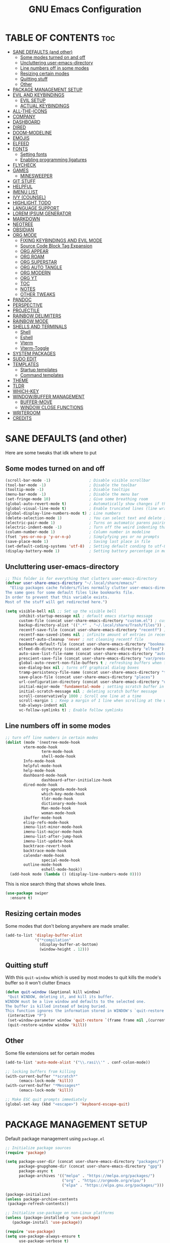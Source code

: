 #+title: GNU Emacs Configuration
#+STARTUP: fold

* TABLE OF CONTENTS :toc:
- [[#sane-defaults-and-other][SANE DEFAULTS (and other)]]
  - [[#some-modes-turned-on-and-off][Some modes turned on and off]]
  - [[#uncluttering-user-emacs-directory][Uncluttering user-emacs-directory]]
  - [[#line-numbers-off-in-some-modes][Line numbers off in some modes]]
  - [[#resizing-certain-modes][Resizing certain modes]]
  - [[#quitting-stuff][Quitting stuff]]
  - [[#other][Other]]
- [[#package-management-setup][PACKAGE MANAGEMENT SETUP]]
- [[#evil-and-keybindings][EVIL AND KEYBINDINGS]]
  - [[#evil-setup][EVIL SETUP]]
  - [[#actual-keybindings][ACTUAL KEYBINDINGS]]
- [[#all-the-icons][ALL-THE-ICONS]]
- [[#company][COMPANY]]
- [[#dashboard][DASHBOARD]]
- [[#dired][DIRED]]
- [[#doom-modeline][DOOM-MODELINE]]
- [[#emojis][EMOJIS]]
- [[#elfeed][ELFEED]]
- [[#fonts][FONTS]]
  - [[#setting-fonts][Setting fonts]]
  - [[#enabling-programming-ligatures][Enabling programming ligatures]]
- [[#flycheck][FLYCHECK]]
- [[#games][GAMES]]
  - [[#minesweeper][MINESWEEPER]]
- [[#git-stuff][GIT STUFF]]
- [[#helpful][HELPFUL]]
- [[#imenu-list][IMENU LIST]]
- [[#ivy-counsel][IVY (COUNSEL)]]
- [[#highlight-todo][HIGHLIGHT TODO]]
- [[#language-support][LANGUAGE SUPPORT]]
- [[#lorem-ipsum-generator][LOREM IPSUM GENERATOR]]
- [[#markdown][MARKDOWN]]
- [[#neotree][NEOTREE]]
- [[#obsidian][OBSIDIAN]]
- [[#org-mode][ORG MODE]]
  - [[#fixing-keybindings-and-evil-mode][FIXING KEYBINDINGS AND EVIL MODE]]
  - [[#source-code-block-tag-expansion][Source Code Block Tag Expansion]]
  - [[#org-appear][ORG APPEAR]]
  - [[#org-roam][ORG ROAM]]
  - [[#org-superstar][ORG SUPERSTAR]]
  - [[#org-auto-tangle][ORG AUTO TANGLE]]
  - [[#org-modern][ORG MODERN]]
  - [[#org-yt][ORG YT]]
  - [[#toc][TOC]]
  - [[#notes][NOTES]]
  - [[#other-tweaks][OTHER TWEAKS]]
- [[#pandoc][PANDOC]]
- [[#perspective][PERSPECTIVE]]
- [[#projectile][PROJECTILE]]
- [[#rainbow-delimiters][RAINBOW DELIMITERS]]
- [[#rainbow-mode][RAINBOW MODE]]
- [[#shells-and-terminals][SHELLS AND TERMINALS]]
  - [[#shell][Shell]]
  - [[#eshell][Eshell]]
  - [[#vterm][Vterm]]
  - [[#vterm-toggle][Vterm-Toggle]]
- [[#system-packages][SYSTEM PACKAGES]]
- [[#sudo-edit][SUDO EDIT]]
- [[#templates][TEMPLATES]]
  - [[#startup-templates][Startup templates]]
  - [[#command-templates][Command templates]]
- [[#theme][THEME]]
- [[#tldr][TLDR]]
- [[#which-key][WHICH-KEY]]
- [[#windowbuffer-management][WINDOW/BUFFER MANAGEMENT]]
  - [[#buffer-move][BUFFER-MOVE]]
  - [[#window-close-functions][WINDOW CLOSE FUNCTIONS]]
- [[#writeroom][WRITEROOM]]
- [[#credits][CREDITS]]

* SANE DEFAULTS (and other)
Here are some tweaks that idk where to put
** Some modes turned on and off
#+begin_src emacs-lisp
(scroll-bar-mode -1)                 ; Disable visible scrollbar
(tool-bar-mode -1)                   ; Disable the toolbar
(tooltip-mode -1)                    ; Disable tooltips
(menu-bar-mode -1)                   ; Disable the menu bar
(set-fringe-mode 10)                 ; Give some breathing room
(global-auto-revert-mode t)          ; Automatically show changes if the file has changed
(global-visual-line-mode t)          ; Enable truncated lines (line wrapping)
(global-display-line-numbers-mode t) ; Line numbers
(delete-selection-mode 1)            ; You can select text and delete it by typing (in emacs keybindings).
(electric-pair-mode 1)               ; Turns on automatic parens pairing
(electric-indent-mode -1)            ; Turn off the weird indenting that Emacs does by default.
(column-number-mode 1)               ; Column number in modeline
(fset 'yes-or-no-p 'y-or-n-p)        ; Simplyfying yes or no prompts
(save-place-mode 1)                  ; Saving last place in file
(set-default-coding-systems 'utf-8)  ; Setting default conding to utf-8
(display-battery-mode 1)             ; Setting battery percentage in modeline
#+end_src

** Uncluttering user-emacs-directory
#+begin_src emacs-lisp
;; This folder is for everything that clutters user-emacs-directory
(defvar user-share-emacs-directory "~/.local/share/emacs/"
  "Elisp packages cache folders/files normally clutter user-emacs-directory.
The same goes for some default files like bookmarks file.
In order to prevent that this variable exists.
Most of the stuff will get redirected here.")

(setq visible-bell nil ;; Set up the visible bell
      inhibit-startup-message nil ; default emacs startup message
      custom-file (concat user-share-emacs-directory "custom.el") ; custom settings that emacs autosets put into it's own file
      backup-directory-alist '((".*" . "~/.local/share/Trash/files")) ; moving backup files to trash directory
      recentf-save-file (concat user-share-emacs-directory "recentf") ; recentf file put somewhere else
      recentf-max-saved-items nil ; infinite amount of entries in recentf file
      recentf-auto-cleanup 'never ; not cleaning recentf file
      bookmark-default-file (concat user-share-emacs-directory "bookmarks") ; bookmarks file put somewhere else
      elfeed-db-directory (concat user-share-emacs-directory "elfeed") ; elfeed cache? directory
      auto-save-list-file-name (concat user-share-emacs-directory "auto-save-list/list")
      prescient-save-file (concat user-share-emacs-directory "var/prescient-save.el")
      global-auto-revert-non-file-buffers t ; refreshing buffers when files have changed
      use-dialog-box nil ; turns off graphical dialog boxes
      tramp-persistency-file-name (concat user-share-emacs-directory "tramp") ; tramp file put somewhere else
      save-place-file (concat user-share-emacs-directory "places")
      url-configuration-directory (concat user-share-emacs-directory "url") ; cache from urls (eww)
      initial-major-mode 'fundamental-mode ; setting scratch buffer in fundamental mode
      initial-scratch-message nil ; deleting scratch buffer message
      scroll-conservatively 1000 ; Scroll one line at a time
      scroll-margin 1 ; Keep a margin of 1 line when scrolling at the window's edge
      tab-always-indent nil
      vc-follow-symlinks t) ; Enable follow symlinks
#+end_src

** Line numbers off in some modes
#+begin_src emacs-lisp
;; turn off line numbers in certain modes
(dolist (mode '(neotree-mode-hook
		vterm-mode-hook
                term-mode-hook
                shell-mode-hook
		Info-mode-hook
		helpful-mode-hook
		help-mode-hook
		dashboard-mode-hook
                dashboard-after-initialize-hook
		dired-mode-hook
                org-agenda-mode-hook
                which-key-mode-hook
                tldr-mode-hook
                dictionary-mode-hook
                Man-mode-hook
                woman-mode-hook
		ibuffer-mode-hook
		elisp-refs-mode-hook
		imenu-list-minor-mode-hook
		imenu-list-major-mode-hook
		imenu-list-after-jump-hook
		imenu-list-update-hook
		backtrace-revert-hook
		backtrace-mode-hook
		calendar-mode-hook
                special-mode-hook
		outline-mode-hook
                eshell-mode-hook))
  (add-hook mode (lambda () (display-line-numbers-mode 0))))

#+end_src

This is nice search thing that shows whole lines.
#+begin_src emacs-lisp
(use-package swiper
  :ensure t)
#+end_src

** Resizing certain modes
Some modes that don't belong anywhere are made smaller.
#+begin_src emacs-lisp
(add-to-list 'display-buffer-alist
             '("*compilation"
               (display-buffer-at-bottom)
               (window-height . 12)))
#+end_src
** Quitting stuff
With this =quit-window= which is used by most modes to quit kills the mode's buffer so it won't clutter Emacs
#+begin_src emacs-lisp
(defun quit-window (&optional kill window)
 "Quit WINDOW, deleting it, and kill its buffer.
WINDOW must be a live window and defaults to the selected one.
The buffer is killed instead of being buried.
This function ignores the information stored in WINDOW's `quit-restore' window parameter."
 (interactive "P")
 (set-window-parameter window 'quit-restore `(frame frame nil ,(current-buffer)))
 (quit-restore-window window 'kill))
#+end_src

** Other
Some file extensions set for certain modes
#+begin_src emacs-lisp
(add-to-list 'auto-mode-alist '("\\.rasi\\'" . conf-colon-mode))

;; locking buffers from killing
(with-current-buffer "*scratch*" 
	  (emacs-lock-mode 'kill))
(with-current-buffer "*Messages*"
	  (emacs-lock-mode 'kill))

;; Make ESC quit prompts immediately
(global-set-key (kbd "<escape>") 'keyboard-escape-quit)
#+end_src
* PACKAGE MANAGEMENT SETUP
Default package management using =package.el=
#+begin_src emacs-lisp
;; Initialize package sources
(require 'package)

(setq package-user-dir (concat user-share-emacs-directory "packages/")
      package-gnupghome-dir (concat user-share-emacs-directory "gpg")
      package-async t
      package-archives '(("melpa" . "https://melpa.org/packages/")
                         ("org" . "https://orgmode.org/elpa/")
                         ("elpa" . "https://elpa.gnu.org/packages/")))

(package-initialize)
(unless package-archive-contents
 (package-refresh-contents))

;; Initialize use-package on non-Linux platforms
(unless (package-installed-p 'use-package)
   (package-install 'use-package))

(require 'use-package)
(setq use-package-always-ensure t
      use-package-verbose t)
#+end_src

I set up quelpa for installing packages out of nonstandard package repos
#+begin_src emacs-lisp
(use-package quelpa
  :defer 5
  :custom
    ;; (quelpa-upgrade-p t "Always try to update packages")
    (quelpa-dir (concat user-share-emacs-directory "quelpa"))
  :config
    ;; Get ‘quelpa-use-package’ via ‘quelpa’
    (quelpa
     '(quelpa-use-package
       :fetcher git
       :url "https://github.com/quelpa/quelpa-use-package.git"))
    (require 'quelpa-use-package))
#+end_src

#+begin_src emacs-lisp
(use-package command-log-mode
  :disabled)
#+end_src
* EVIL AND KEYBINDINGS
Before having my own Emacs config I used [[https://github.com/doomemacs/doomemacs][Doom Emacs]] and before that I used vanilla Vim so I set up evil mode.
** EVIL SETUP
#+begin_src emacs-lisp
;;(defun custom/evil-hook ()
;;  (dolist (mode '(custom-mode
;;                  eshell-mode
;;                  git-rebase-mode
;;                  erc-mode
;;                  circe-server-mode
;;                  circe-chat-mode
;;                  circe-query-mode
;;                  sauron-mode
;;                  term-mode))
;;   (add-to-list 'evil-emacs-state-modes mode)))


(use-package evil
  :init
    (setq evil-want-integration t  ;; This is optional since it's already set to t by default.
          evil-want-keybinding nil
	  evil-want-C-u-scroll t
          evil-vsplit-window-right t
          evil-split-window-below t
          evil-undo-system 'undo-redo)  ;; Adds vim-like C-r redo functionality
  :bind
    (:map evil-normal-state-map
      ([remap evil-search-forward] . 'swiper))
  :config
    (evil-mode)
    (define-key evil-insert-state-map (kbd "C-h") 'evil-delete-backward-char-and-join))
    ;; (define-key evil-motion-state-map (kbd "/") 'swiper))
    ;; (dolist (mode '(eshell-mode
    ;;                 term-mode
    ;;                 vterm-mode))
    ;; (add-to-list 'evil-emacs-state-modes mode)))

(use-package evil-collection
  :after evil
  :config
    ;; Do not uncomment this unless you want to specify each and every mode
    ;; that evil-collection should works with.  The following line is here 
    ;; for documentation purposes in case you need it.  
    ;; (setq evil-collection-mode-list '(calendar dashboard dired ediff info magit ibuffer))
    (add-to-list 'evil-collection-mode-list 'help) ;; evilify help mode
    (evil-collection-init))

(use-package ibuffer
  :defer t
  :config
    (evil-collection-define-key 'normal 'ibuffer-mode-map
      "l" 'ibuffer-visit-buffer))
#+end_src

** ACTUAL KEYBINDINGS
General lets you bind keybindings.
This is a big list.
#+begin_src emacs-lisp
(use-package general
  :config
  (general-evil-setup)

;; set up 'SPC' as the global leader key
(general-create-definer custom/leader-keys
  :states '(normal insert visual emacs)
  :keymaps 'override
  :prefix "SPC" ;; set leader
  :global-prefix "M-SPC") ;; access leader in insert mode

(custom/leader-keys
  "SPC" '(projectile-find-file :wk "Find file in project")
  "." '(find-file :wk "Find file")
  "=" '(perspective-map :wk "Perspective") ;; Lists all the perspective keybindings
  "TAB TAB" '(comment-line :wk "Comment lines")
  "u" '(universal-argument :wk "Universal argument")
  "x" '(execute-extended-command :wk "M-x"))

(custom/leader-keys
  "a" '(:ignore t :wk "Amusement")
  "a b" '(animate-birthday-present :wk "Birthday")
  "a d" '(dissociated-press :wk "Dissoctation")
  "a g" '(:ignore t :wk "Games")
    "a g b" '(bubbles :wk "Bubbles")
    "a g m" '(minesweeper :wk "Minesweeper")
    "a g p" '(pong :wk "Pong")
    "a g s" '(snake :wk "Snake")
    "a g t" '(tetris :wk "Tetris")
  "a z" '(zone :wk "Zone"))

(custom/leader-keys
  "b" '(:ignore t :wk "Bookmarks/Buffers")
  "b b" '(switch-to-buffer :wk "Switch to buffer")
  "b c" '(clone-indirect-buffer :wk "Create indirect buffer copy in a split")
  "b C" '(clone-indirect-buffer-other-window :wk "Clone indirect buffer in new window")
  "b d" '(bookmark-delete :wk "Delete bookmark")
  "b f" '(scratch-buffer :wk "Scratch buffer")
  "b i" '(ibuffer :wk "Ibuffer")
  "b k" '(kill-current-buffer :wk "Kill current buffer")
  "b K" '(kill-some-buffers :wk "Kill multiple buffers")
  "b l" '(list-bookmarks :wk "List bookmarks")
  "b m" '(bookmark-set :wk "Set bookmark")
  "b n" '(next-buffer :wk "Next buffer")
  "b p" '(previous-buffer :wk "Previous buffer")
  "b r" '(revert-buffer :wk "Reload buffer")
  "b R" '(rename-buffer :wk "Rename buffer")
  "b s" '(basic-save-buffer :wk "Save buffer")
  "b S" '(save-some-buffers :wk "Save multiple buffers")
  "b w" '(bookmark-save :wk "Save current bookmarks to bookmark file"))

(custom/leader-keys
  "RET" '(bookmark-jump :wk "Go to bookmark"))

(custom/leader-keys
  "d" '(:ignore t :wk "Dired")
  "d d" '(dired :wk "Open dired")
  "d h" '((lambda () (interactive) (dired "~/")) :wk "Open home directory")
  "d j" '(dired-jump :wk "Dired jump to current")
  "d n" '(neotree-dir :wk "Open directory in neotree")
  "d p" '(peep-dired :wk "Peep-dired")
  "d /" '((lambda () (interactive) (dired "/")) :wk "Open /"))

(custom/leader-keys
  "e" '(:ignore t :wk "Eshell/Evaluate")    
  "e b" '(eval-buffer :wk "Evaluate elisp in buffer")
  "e d" '(eval-defun :wk "Evaluate defun containing or after point")
  "e e" '(eval-expression :wk "Evaluate and elisp expression")
  "e h" '(counsel-esh-history :which-key "Eshell history")
  "e l" '(eval-last-sexp :wk "Evaluate elisp expression before point")
  "e r" '(eval-region :wk "Evaluate elisp in region")
  "e R" '(eww-reload :which-key "Reload current page in EWW")
  "e s" '(eshell :which-key "Eshell")
  "e w" '(eww :which-key "EWW emacs web wowser"))

(custom/leader-keys
  "f" '(:ignore t :wk "Files")
  "f c" '((lambda () (interactive)
            (find-file "~/.config/emacs/config.org"))
          :wk "Open emacs config.org")
  "f e" '((lambda () (interactive)
            (dired "~/.config/emacs/"))
          :wk "Open user-emacs-directory in dired")
  "f d" '(find-grep-dired :wk "Search for string in files in DIR")
  "f g" '(counsel-grep-or-swiper :wk "Search for string current file")
  "f i" '((lambda () (interactive)
            (find-file "~/.config/emacs/init.el"))
          :wk "Open emacs init.el")
  "f j" '(counsel-file-jump :wk "Jump to a file below current directory")
  "f l" '(counsel-locate :wk "Locate a file")
  "f p" '(counsel-find-file (user-emacs-directory) :wk "Config directory")
  "f r" '(counsel-recentf :wk "Find recent files")
  "f u" '(sudo-edit-find-file :wk "Sudo find file")
  "f U" '(sudo-edit :wk "Sudo edit file"))

(custom/leader-keys
  "g" '(:ignore t :wk "Git")
  "g /" '(magit-displatch :wk "Magit dispatch")
  "g ." '(magit-file-displatch :wk "Magit file dispatch")
  "g b" '(magit-branch-checkout :wk "Switch branch")
  "g c" '(:ignore t :wk "Create")
    "g c b" '(magit-branch-and-checkout :wk "Create branch and checkout")
    "g c c" '(magit-commit-create :wk "Create commit")
    "g c f" '(magit-commit-fixup :wk "Create fixup commit")
  "g C" '(magit-clone :wk "Clone repo")
  "g f" '(:ignore t :wk "Find")
    "g f c" '(magit-show-commit :wk "Show commit")
    "g f f" '(magit-find-file :wk "Magit find file")
    "g f g" '(magit-find-git-config-file :wk "Find gitconfig file")
  "g F" '(magit-fetch :wk "Git fetch")
  "g g" '(magit-status :wk "Magit status")
  "g i" '(magit-init :wk "Initialize git repo")
  "g l" '(magit-log-buffer-file :wk "Magit buffer log")
  "g r" '(vc-revert :wk "Git revert file")
  "g s" '(magit-stage-file :wk "Git stage file")
  "g t" '(git-timemachine :wk "Git time machine")
  "g u" '(magit-stage-file :wk "Git unstage file"))

(custom/leader-keys
  "h" '(:ignore t :wk "Help")
  "h a" '(counsel-apropos :wk "Apropos")
  "h b" '(describe-bindings :wk "Describe bindings")
  "h c" '(describe-char :wk "Describe character under cursor")
  "h d" '(:ignore t :wk "Emacs documentation")
    "h d a" '(about-emacs :wk "About Emacs")
    "h d d" '(view-emacs-debugging :wk "View Emacs debugging")
    "h d f" '(view-emacs-FAQ :wk "View Emacs FAQ")
    "h d m" '(info-emacs-manual :wk "The Emacs manual")
    "h d n" '(view-emacs-news :wk "View Emacs news")
    "h d o" '(describe-distribution :wk "How to obtain Emacs")
    "h d p" '(view-emacs-problems :wk "View Emacs problems")
    "h d t" '(view-emacs-todo :wk "View Emacs todo")
    "h d w" '(describe-no-warranty :wk "Describe no warranty")
  "h e" '(view-echo-area-messages :wk "View echo area messages")
  "h f" '(describe-function :wk "Describe function")
  "h F" '(describe-face :wk "Describe face")
  "h g" '(describe-gnu-project :wk "Describe GNU Project")
  "h i" '(info :wk "Info")
  "h I" '(describe-input-method :wk "Describe input method")
  "h k" '(describe-key :wk "Describe key")
  "h l" '(view-lossage :wk "Display recent keystrokes and the commands run")
  "h L" '(describe-language-environment :wk "Describe language environment")
  "h m" '(describe-mode :wk "Describe mode")
  "h M" '(describe-keymap :wk "Describe keymap")
  "h p" '(describe-package :wk "Describe package")
  "h r" '(:ignore t :wk "Reload")
    "h r r" '((lambda () (interactive) (load-file "~/.config/emacs/init.el")) :wk "Reload emacs config")
    "h r t" '((lambda () (interactive) (load-theme real-theme t)) :wk "Reload theme")
  "h t" '(load-theme :wk "Load theme")
  "h v" '(describe-variable :wk "Describe variable")
  "h w" '(where-is :wk "Prints keybinding for command if set")
  "h x" '(describe-command :wk "Display full documentation for command"))
    
(custom/leader-keys
  "m" '(:ignore t :wk "Org")
  "m a" '(org-agenda :wk "Org agenda")
  "m b" '(:ignore t :wk "Tables")
    "m b -" '(org-table-insert-hline :wk "Insert hline in table")
    "m b a" '(org-table-align :wk "Align table")
    "m b b" '(org-table-blank-field :wk "Make blank field")
    "m b c" '(org-table-create-or-convert-from-region :wk "Create/Convert from region")
    "m b e" '(org-table-edit-field :wk "Edit field")
    "m b f" '(org-table-edit-formulas :wk "Edit formulas")
    "m b h" '(org-table-field-info :wk "Field info")
    "m b s" '(org-table-sort-lines :wk "Sort lines")
    "m b r" '(org-table-recalculate :wk "Recalculate")
    "m b R" '(org-table-recalculate-buffer-tables :wk "Recalculate buffer tables")
    "m b d" '(:ignore t :wk "delete")
      "m b d c" '(org-table-delete-column :wk "Delete column")
      "m b d r" '(org-table-kill-row :wk "Delete row")
    "m b i" '(:ignore t :wk "insert")
      "m b i c" '(org-table-insert-column :wk "Insert column")
      "m b i h" '(org-table-insert-hline :wk "Insert horizontal line")
      "m b i r" '(org-table-insert-row :wk "Insert row")
      "m b i H" '(org-table-hline-and-move :wk "Insert horizontal line and move")
  "m c" '(org-capture :wk "Capture")
  "m d" '(:ignore t :wk "Date/deadline")
    "m d d" '(org-deadline :wk "Org deadline")
    "m d s" '(org-schedule :wk "Org schedule")
    "m d t" '(org-time-stamp :wk "Org time stamp")
    "m d T" '(org-time-stamp-inactive :wk "Org time stamp inactive")
  "m e" '(org-export-dispatch :wk "Org export dispatch")
  "m f" '(:ignore t :wk "Fonts")
    "m f b" '(custom/org-make-bold-in-region :wk "Bold in region")
    "m f c" '(custom/org-make-code-in-region :wk "Code in region")
    "m f C" '(custom/org-make-code-alt-in-region :wk "Alt. Code in region")
    "m f i" '(custom/org-make-italic-in-region :wk "Italic in region")
    "m f l" '(custom/org-make-latex-in-region :wk "Latex in region")
    "m f u" '(custom/org-make-underline-in-region :wk "Underline in region")
    "m f -" '(custom/org-make-stroke-in-region :wk "Strike through in region")
  "m i" '(org-toggle-item :wk "Org toggle item")
  "m I" '(:ignore t :wk "IDs")
    "m I c" '(org-id-get-create :wk "Create ID")
  "m l" '(:ignore t :wk "Link")
    "m l l" '(org-insert-link :wk "Insert link")
    "m l i" '(org-roam-node-insert :wk "Insert roam link")
  "m p" '(:ignore t :wk "Priority")
    "m p d" '(org-priority-down :wk "Down")
    "m p p" '(org-priority-down :wk "Set priority")
    "m p u" '(org-priority-down :wk "Up")
  "m q" '(org-set-tags-command :wk "Set tag")
  "m s" '(:ignore t :wk "Tree/Subtree")
    "m s a" '(org-toggle-archive-tag :wk "Archive tag")
    "m s b" '(org-tree-to-indirect-buffer :wk "Tree to indirect buffer")
    "m s c" '(org-clone-subtree-with-time-shift :wk "Clone subtree with time shift")
    "m s d" '(org-cut-subtree :wk "Cut subtree")
    "m s h" '(org-promote-subtree :wk "Promote subtree")
    "m s j" '(org-move-subtree-down :wk "Move subtree down")
    "m s k" '(org-move-subtree-up :wk "Move subtree up")
    "m s l" '(org-demote-subtree :wk "Demote subtree")
    "m s n" '(org-narrow-to-subtree :wk "Narrow to subtree")
    "m s r" '(org-refile :wk "Refile")
    "m s s" '(org-sparse-tree :wk "Sparse tree")
    "m s A" '(org-archive-subtree :wk "Archive subtree")
    "m s N" '(widen :wk "Widen")
    "m s S" '(org-sort :wk "Sort")
  "m t" '(org-todo :wk "Org todo")
  "m B" '(org-babel-tangle :wk "Org babel tangle")
  "m T" '(org-todo-list :wk "Org todo list"))

(custom/leader-keys
  "M" '(:ignore t :wk "MarkDown")
  "M f" '(:ignore t :wk "Fonts")
    "M f b" '(markdown-insert-bold :wk "Bold in region")
  "M l" '(:ignore t :wk "Link")
    "M l l" '(markdown-insert-link :wk "Insert link"))

(custom/leader-keys
  "n" '(:ignore t :wk "Notes")
  "n d" '(:ignore t :wk "Dired")
    "n d o" '(custom/org-notes-dired :wk "Open notes in Dired")
    "n d r" '(custom/org-roam-notes-dired :wk "Open roam notes in Dired")
  "n o" '(:ignore t :wk "Obsidian")
    "n o c" '(obsidian-capture :wk "Create note")
    "n o d" '((lambda () (interactive) (dired obsidian-directory)) :wk "Open notes in Dired")
    "n o f" '(obsidian-tag-find :wk "Find by tag")
    "n o j" '(obsidian-jump :wk "Jump to note")
    "n o m" '(obsidian-move-file :wk "Move note/file")
    "n o r" '(obsidian-update :wk "Update")
    "n o /" '(obsidian-search :wk "Search")
    "n o ?" '(obsidian-hydra/body :wk "Everything")
  "n r" '(:ignore t :wk "Org Roam")
    "n r a" '(:ignore t :wk "Alias")
      "n r a a" '(org-roam-alias-add :wk "Add alias")
      "n r a r" '(org-roam-alias-remove :wk "Remove alias")
    "n r d" '(:ignore t :wk "Roam dailies")
      "n r d c" '(org-roam-dailies-capture-today :wk "Cature today")
      "n r d t" '(org-roam-dailies-goto-today :wk "Go to today")
    "n r f" '(org-roam-node-find :wk "Find note")
    "n r i" '(org-roam-node-insert :wk "Insert note")
    "n r l" '(org-roam-buffer-toggle :wk "Toggle note buffer")
    "n r r" '(:ignore t :wk "References")
      "n r r a" '(org-roam-ref-add :wk "Add reference")
      "n r r r" '(org-roam-ref-remove :wk "Remove reference"))

(custom/leader-keys
  "o" '(:ignore t :wk "Open")
  "o d" '(dashboard-open :wk "Dashboard")
  "o e" '(elfeed :wk "Elfeed RSS")
  "o f" '(make-frame :wk "Open buffer in new frame")
  "o F" '(select-frame-by-name :wk "Select frame by name"))

(custom/leader-keys
  "p" '(projectile-command-map :wk "Projectile"))

(custom/leader-keys
  "s" '(:ignore t :wk "Search")
  "s d" '(dictionary-search :wk "Search dictionary")
  "s m" '(man :wk "Man pages")
  "s t" '(tldr :wk "Lookup TLDR docs for a command")
  "s w" '(woman :wk "Similar to man but doesn't require man"))

(custom/leader-keys
  "t" '(:ignore t :wk "Toggle")
  "t d" '(toggle-debug-on-error :wk "Debug on error")
  "t e" '(eshell-toggle :wk "Eshell")
  "t f" '(flycheck-mode :wk "Flycheck")
  "t i" '(imenu-list-smart-toggle :wk "Imenu list")
  "t l" '(display-line-numbers-mode :wk "Line numbers")
  "t n" '(neotree-toggle :wk "Neotree")
  "t r" '(rainbow-mode :wk "Rainbow mode")
  "t t" '(visual-line-mode :wk "Word Wrap")
  "t v" '(vterm-toggle :wk "Vterm")
  "t z" '(writeroom-mode :wk "Zen mode"))

(custom/leader-keys
  "w" '(:ignore t :wk "Windows")
  ;; Window splits
  "w c" '(evil-window-delete :wk "Close window")
  "w C" '(:ingore t :wk "Close on side")
    "w C h" '(custom/close-left-window :wk "Left")
    "w C j" '(custom/close-down-window :wk "Down")
    "w C k" '(custom/close-up-window :wk "Up")
    "w C l" '(custom/close-right-window :wk "Right")
  "w n" '(evil-window-new :wk "New window")
  "w s" '(evil-window-split :wk "Horizontal split window")
  "w v" '(evil-window-vsplit :wk "Vertical split window")
  ;; Window motions
  "w h" '(evil-window-left :wk "Window left")
  "w j" '(evil-window-down :wk "Window down")
  "w k" '(evil-window-up :wk "Window up")
  "w l" '(evil-window-right :wk "Window right")
  "w w" '(evil-window-next :wk "Go to next window")
  ;; Move Windows
  "w H" '(buf-move-left :wk "Buffer move left")
  "w J" '(buf-move-down :wk "Buffer move down")
  "w K" '(buf-move-up :wk "Buffer move up")
  "w L" '(buf-move-right :wk "Buffer move right"))
)

;; text resizing
(global-set-key (kbd "C-=") 'text-scale-increase)
(global-set-key (kbd "C-+") 'text-scale-increase)
(global-set-key (kbd "C--") 'text-scale-decrease)
(global-set-key (kbd "<C-wheel-up>") 'text-scale-increase)
(global-set-key (kbd "<C-wheel-down>") 'text-scale-decrease)
#+end_src
* ALL-THE-ICONS
[[https://github.com/domtronn/all-the-icons.el][All the icons]] and [[https://github.com/rainstormstudio/nerd-icons.el][nerd icons]]
#+begin_src emacs-lisp
(use-package all-the-icons
  :ensure t
  :if (display-graphic-p))

(use-package all-the-icons-dired
  :defer t
  :after dired
  :hook (dired-mode . (lambda () (all-the-icons-dired-mode t))))

(use-package all-the-icons-ibuffer
  :defer t
  :after ibuffer
  :hook (ibuffer-mode . (lambda () (all-the-icons-ibuffer-mode t))))

(use-package nerd-icons :defer t)

(use-package all-the-icons-ivy-rich
  :after ivy
  :init (all-the-icons-ivy-rich-mode 1))
#+end_src
* COMPANY
[[https://company-mode.github.io/][Company]] is a text completion framework for Emacs. Completion will start automatically after you type a few letters. Use M-n and M-p to select, <return> to complete or <tab> to complete the common part.

#+begin_src emacs-lisp
(use-package company
  :defer 2
  :diminish
  :custom
    (company-begin-commands '(self-insert-command))
    (company-idle-delay .1)
    (company-minimum-prefix-length 2)
    (company-show-numbers t)
    (company-tooltip-align-annotations 't)
    (global-company-mode t))

(use-package company-box
  :after company
  :diminish
  :hook (company-mode . company-box-mode))
#+end_src
* DASHBOARD
[[https://github.com/emacs-dashboard/emacs-dashboard][Dashboard]] is nice and extensible dahboard.
#+begin_src emacs-lisp
(use-package dashboard
  :ensure t
  :custom
    (initial-buffer-choice (lambda () (dashboard-open)))
    (dashboard-startup-banner "~/.config/emacs/banner.txt")
    (dashboard-center-content t)
    (dashboard-items '((recents  . 5)
                       (bookmarks . 5)
                       (projects . 5)
                       (agenda . 5)))
                       ;; (registers . 5)
  :config
    (dashboard-setup-startup-hook)
    (evil-collection-define-key 'normal 'dashboard-mode-map
      "j" 'widget-forward
      "k" 'widget-backward
      "l" 'dashboard-return)
    (emacs-lock-mode 'kill)
  :bind
    (:map dashboard-mode-map
      ([remap dashboard-next-line] . 'widget-forward)
      ([remap dashboard-previous-line] . 'widget-backward)))
#+end_src
* DIRED
#+begin_src emacs-lisp
(use-package dired
  :ensure nil
  :defer t
  :init
    (evil-collection-dired-setup)
  :custom
    (insert-directory-program "ls")
    (dired-listing-switches "-la --group-directories-first")
    (dired-kill-when-opening-new-dired-buffer t)
  :config
    (evil-collection-define-key 'normal 'dired-mode-map
      "h" 'dired-up-directory
      "l" 'dired-find-file))

(use-package dired-open
  :defer t
  :after dired
  :config
    (setq dired-open-extensions '(("gif" . "swaiymg")
                                  ("jpg" . "swaiymg")
                                  ("png" . "swaiymg")
                                  ("mkv" . "mpv")
                                  ("mp4" . "mpv"))))

(use-package diredfl
  :defer t
  :after dired)

(use-package dired-ranger
  :defer t
  :after dired
  :config
    (evil-collection-define-key 'normal 'dired-mode-map
      [remap evil-yank] 'dired-ranger-copy
      "p" 'dired-ranger-paste))
#+end_src
* DOOM-MODELINE
[[https://github.com/seagle0128/doom-modeline][doom-modeline]] is a bar at the bottom of the screen

#+begin_src emacs-lisp
(use-package doom-modeline
  :ensure t
  :init (doom-modeline-mode 1)
  :custom
    (doom-modeline-battery t))
#+end_src
* EMOJIS
[[https://github.com/iqbalansari/emacs-emojify][emojify]] enables support for unicode characters and emojis.

#+begin_src emacs-lisp
(use-package emojify
  :defer t
  :custom
    (emojify-emojis-dir (concat user-share-emacs-directory "emojis"))
  :config
    (global-emojify-mode 1))
#+end_src
* ELFEED
#+begin_src emacs-lisp
(use-package elfeed
  :defer t
  :custom
    (elfeed-feeds  '("https://sachachua.com/blog/feed/")))
#+end_src
* FONTS
** Setting fonts
#+begin_src emacs-lisp
(set-face-attribute 'default nil
  :font "JetBrainsMono Nerd Font Mono"
  :height 90
  :weight 'medium)
(set-face-attribute 'variable-pitch nil
  :font "Ubuntu Nerd Font"
  :height 100
  :weight 'medium)
(set-face-attribute 'fixed-pitch nil
  :font "CodeNewRoman Nerd Font Mono"
  :height 90
  :weight 'medium)
(set-face-attribute 'fixed-pitch-serif nil
  :inherit 'fixed-pitch
  :slant 'italic)

;; Makes commented text and keywords italics.
;; This is working in emacsclient but not emacs.
;; Your font must have an italic face available.
(set-face-attribute 'font-lock-comment-face nil
  :slant 'italic)
;; (set-face-attribute 'font-lock-keyword-face nil
;;   :slant 'italic)

;; This sets the default font on all graphical frames created after restarting Emacs.
;; Does the same thing as 'set-face-attribute default' above, but emacsclient fonts
;; are not right, idk why
(add-to-list 'default-frame-alist '(font . "JetBrainsMono Nerd Font Mono-9"))

;; Uncomment the following line if line spacing needs adjusting.
;; (setq-default line-spacing 0.12)
#+end_src

** Enabling programming ligatures
Some fonts like [[https://github.com/tonsky/FiraCode/][Fira Code]] have so called /programming ligatures/ that are essentailly nice math symbols for cominations of symbols.
[[https://github.com/mickeynp/ligature.el][ligature.el]] allows us in emacs to use them.
#+begin_src emacs-lisp
(use-package ligature
  :config
    (ligature-set-ligatures 't '("www"))
    ;; Enable ligatures in programming modes                                                           
    (ligature-set-ligatures 'prog-mode '("www" "**" "***" "**/" "*>" "*/" "\\\\" "\\\\\\" "{-" "::"
                                     ":::" ":=" "!!" "!=" "!==" "-}" "----" "-->" "->" "->>"
                                     "-<" "-<<" "-~" "#{" "#[" "##" "###" "####" "#(" "#?" "#_"
                                     "#_(" ".-" ".=" ".." "..<" "..." "?=" "??" ";;" "/*" "/**"
                                     "/=" "/==" "/>" "//" "///" "&&" "||" "||=" "|=" "|>" "^=" "$>"
                                     "++" "+++" "+>" "=:=" "==" "===" "==>" "=>" "=>>" "<="
                                     "=<<" "=/=" ">-" ">=" ">=>" ">>" ">>-" ">>=" ">>>" "<*"
                                     "<*>" "<|" "<|>" "<$" "<$>" "<!--" "<-" "<--" "<->" "<+"
                                     "<+>" "<=" "<==" "<=>" "<=<" "<>" "<<" "<<-" "<<=" "<<<"
                                     "<~" "<~~" "</" "</>" "~@" "~-" "~>" "~~" "~~>" "%%"))
    (global-ligature-mode 't))
#+end_src
* FLYCHECK
Install =luacheck= from your Linux distro's repositories for flycheck to work correctly with lua files. Install =python-pylint= for flycheck to work with python files. Haskell works with flycheck as long as =haskell-ghc= or =haskell-stack-ghc= is installed. For more information on language support for flycheck, [[https://www.flycheck.org/en/latest/languages.html][read this]].

#+begin_src emacs-lisp
(use-package flycheck
  :after prog-mode
  :defer t
  :diminish
  :init (global-flycheck-mode))
#+end_src
* GAMES
** MINESWEEPER
- You move with the arrow keys, p/n/b/f, or C-p/C-n/C-b/C-f.
- Reveal square with space, enter, or x.
- Mark a square with m.
- Reveal all the neighbors of a square by pressing c.
#+begin_src emacs-lisp
(use-package minesweeper
  :defer t
  :config
    (evil-set-initial-state 'minesweeper-mode 'emacs))
#+end_src
* GIT STUFF
magit is the best git thing in emacs
#+begin_src emacs-lisp
(use-package magit
  :defer t
  :custom
    (magit-display-buffer-function 'magit-display-buffer-fullframe-status-topleft-v1)
    (magit-bury-buffer-function 'magit-restore-window-configuration))
#+end_src

git-timemachine lets you go back in commits in file
#+begin_src emacs-lisp
(use-package git-timemachine
  :after git-timemachine
  :hook (evil-normalize-keymaps . git-timemachine-hook)
  :config
    (evil-define-key 'normal git-timemachine-mode-map (kbd "C-j") 'git-timemachine-show-previous-revision)
    (evil-define-key 'normal git-timemachine-mode-map (kbd "C-k") 'git-timemachine-show-next-revision))
#+end_src
* HELPFUL
This makes emacs documentation look pretty
#+begin_src emacs-lisp
(use-package helpful
  :custom
    (counsel-describe-function-function #'helpful-callable)
    (counsel-describe-variable-function #'helpful-variable)
  :bind
    ([remap describe-function] . counsel-describe-function)
    ([remap describe-command] . helpful-command)
    ([remap describe-variable] . counsel-describe-variable)
    ([remap describe-key] . helpful-key))
#+end_src
* IMENU LIST
[[https://github.com/bmag/imenu-list][imenu-list]] is basically TOC as its own buffer

#+begin_src emacs-lisp
(use-package imenu-list
  :defer t
  :custom
    (imenu-list-focus-after-activation t
     imenu-list-auto-resize t))
#+end_src
* IVY (COUNSEL)
Both are completion frameworks that make your life easier when doing M-x for example.
#+begin_src emacs-lisp
(use-package ivy
  :ensure t
  :demand t
  :diminish
  :bind
  ;; ivy-resume resumes the last Ivy-based completion.
    (("C-c C-r" . ivy-resume)
     ("C-x B" . ivy-switch-buffer-other-window)
     ("C-s" . swiper)
    :map ivy-minibuffer-map
      ("TAB" . ivy-alt-done)
      ("C-l" . ivy-alt-done)
      ("C-j" . ivy-next-line)
      ("C-k" . ivy-previous-line)
    :map ivy-switch-buffer-map
      ("C-k" . ivy-previous-line)
      ("C-l" . ivy-done)
      ("C-d" . ivy-switch-buffer-kill)
    :map ivy-reverse-i-search-map
      ("C-k" . ivy-previous-line)
      ("C-d" . ivy-reverse-i-search-kill))
  :custom
    (ivy-use-virtual-buffers t
     ivy-count-format "(%d/%d) "
     enable-recursive-minibuffers t)
  :config
    (ivy-mode))
    
(use-package ivy-rich
  :after ivy
  :init (ivy-rich-mode 1) ;; this gets us descriptions in M-x.
  :custom
    (ivy-virtual-abbreviate 'full
     ivy-rich-switch-buffer-align-virtual-buffer t
     ivy-rich-path-style 'abbrev)
  :config
    (ivy-set-display-transformer 'ivy-switch-buffer
                                 'ivy-rich-switch-buffer-transformer))

(use-package counsel
  :after ivy
  :diminish
  :bind
    (("M-x" . counsel-M-x)
     ("C-x b" . counsel-ibuffer)
     ("C-x C-f" . counsel-find-file)
      :map minibuffer-local-map
        ("C-r" . 'counsel-minibuffer-history))
  :config 
    (counsel-mode)
    (setq ivy-initial-inputs-alist nil)) ;; removes starting ^ regex in M-x

(use-package ivy-prescient
  :after counsel
  :custom
    (ivy-prescient-enable-filtering nil)
  :config
    (prescient-persist-mode 1)
    (ivy-prescient-mode 1))
#+end_src
* HIGHLIGHT TODO
Adding highlights to TODO and related words.

#+begin_src emacs-lisp
(use-package hl-todo
  :defer t
  :hook ((org-mode . hl-todo-mode)
         (prog-mode . hl-todo-mode))
  :custom
    (hl-todo-highlight-punctuation ":")
    (hl-todo-keyword-faces
    `(("TODO"       warning bold)
      ("FIXME"      error bold)
      ("HACK"       font-lock-constant-face bold)
      ("REVIEW"     font-lock-keyword-face bold)
      ("NOTE"       success bold)
      ("DEPRECATED" font-lock-doc-face bold))))
#+end_src
* LANGUAGE SUPPORT
Emacs has built-in programming language modes for Lisp, Scheme, DSSSL, Ada, ASM, AWK, C, C++, Fortran, Icon, IDL (CORBA), IDLWAVE, Java, Javascript, M4, Makefiles, Metafont, Modula2, Object Pascal, Objective-C, Octave, Pascal, Perl, Pike, PostScript, Prolog, Python, Ruby, Simula, SQL, Tcl, Verilog, and VHDL. Other languages will require you to install additional modes.

#+begin_src emacs-lisp
(use-package lua-mode
  :defer t)
(use-package nix-mode
  :defer t)
#+end_src
* LOREM IPSUM GENERATOR
#+begin_src emacs-lisp
(use-package lorem-ipsum
  :defer t)
#+end_src
* MARKDOWN
I'm trying to improve markdown
#+begin_src emacs-lisp
(use-package markdown-mode
  :defer t
  :custom-face
    ;; setting size of headers
    (markdown-link-face((t (:inherit link))))
    (markdown-table-face((t (:inherit org-table))))
    (markdown-header-face-1 ((t (:inherit outline-1 :height 1.7))))
    (markdown-header-face-2 ((t (:inherit outline-2 :height 1.6))))
    (markdown-header-face-3 ((t (:inherit outline-3 :height 1.5))))
    (markdown-header-face-4 ((t (:inherit outline-4 :height 1.4))))
    (markdown-header-face-5 ((t (:inherit outline-5 :height 1.3))))
    (markdown-header-face-6 ((t (:inherit outline-5 :height 1.2))))
  :custom
    (markdown-enable-highlighting-syntax t)
    (markdown-hide-markup t))
#+end_src
* NEOTREE
Neotree is a file tree viewer. When you open neotree, it jumps to the current file thanks to neo-smart-open. The neo-window-fixed-size setting makes the neotree width be adjustable. NeoTree provides following themes: classic, ascii, arrow, icons, and nerd. Theme can be configed by setting "two" themes for neo-theme: one for the GUI and one for the terminal.

| COMMAND        | DESCRIPTION               | KEYBINDING |
|----------------+---------------------------+------------|
| neotree-toggle | /Toggle neotree/            | SPC t n    |
| neotree-dir    | /Open directory in neotree/ | SPC d n    |

#+BEGIN_SRC emacs-lisp
(use-package neotree
  :defer t
  :config
  (setq neo-smart-open t
        neo-show-hidden-files t
        neo-window-width 35
        neo-window-fixed-size nil
        inhibit-compacting-font-caches t
        projectile-switch-project-action 'neotree-projectile-action) 
        ;; truncate long file names in neotree
        (add-hook 'neo-after-create-hook
           #'(lambda (_)
               (with-current-buffer (get-buffer neo-buffer-name)
                 (setq truncate-lines t)
                 (setq word-wrap nil)
                 (make-local-variable 'auto-hscroll-mode)
                 (setq auto-hscroll-mode nil)))))

;; show hidden files
#+end_src
* OBSIDIAN
#+begin_src emacs-lisp
(use-package obsidian
  :disabled
  :defer t
  :config
    (obsidian-specify-path "~/Documents/Obsidian/pppoopoo")
    ;; (global-obsidian-mode t)
  :custom
    ;; This directory will be used for `obsidian-capture' if set.
    (obsidian-inbox-directory "Inbox"))
  ;; :bind (:map obsidian-mode-map
    ;; Replace C-c C-o with Obsidian.el's implementation. It's ok to use another key binding.
    ;; ("C-c C-o" . obsidian-follow-link-at-point)
    ;; Jump to backlinks
    ;; ("C-c C-b" . obsidian-backlink-jump)
    ;; If you prefer you can use `obsidian-insert-link'
    ;; ("C-c C-l" . obsidian-insert-wikilink)))
#+end_src
* ORG MODE
Improving and ricing [[https://orgmode.org/][org mode]]
** FIXING KEYBINDINGS AND EVIL MODE
#+begin_src emacs-lisp
(use-package evil-org
  :diminish
  :defer t
  :after org
  :init
    (require 'evil-org-agenda)
    (evil-org-agenda-set-keys)
    (with-eval-after-load 'evil-maps
      (define-key evil-motion-state-map (kbd "SPC") nil)
      (define-key evil-motion-state-map (kbd "RET") nil)
      (define-key evil-motion-state-map (kbd "TAB") nil))
    ;; Unmap keys in 'evil-maps if not done, (setq org-return-follows-link t) will not work
    ;; Setting RETURN key in org-mode to follow links
    (setq org-return-follows-link t))

;; The following prevents <> from auto-pairing when electric-pair-mode is on.
;; Otherwise, org-tempo is broken when you try to <s TAB...
(add-hook 'org-mode-hook (lambda ()
           (setq-local electric-pair-inhibit-predicate
                   `(lambda (c)
                  (if (char-equal c ?<) t (,electric-pair-inhibit-predicate c))))))
#+end_src

** Source Code Block Tag Expansion
Org-tempo is a module within org that can be enabled. It allows for '<s' followed by TAB to expand to a begin_src tag. Other expansions available include:

| Typing the below + TAB | Expands to ...                          |
|------------------------+-----------------------------------------|
| <a                     | '#+BEGIN_EXPORT ascii' … '#+END_EXPORT  |
| <c                     | '#+BEGIN_CENTER' … '#+END_CENTER'       |
| <C                     | '#+BEGIN_COMMENT' … '#+END_COMMENT'     |
| <e                     | '#+BEGIN_EXAMPLE' … '#+END_EXAMPLE'     |
| <E                     | '#+BEGIN_EXPORT' … '#+END_EXPORT'       |
| <h                     | '#+BEGIN_EXPORT html' … '#+END_EXPORT'  |
| <l                     | '#+BEGIN_EXPORT latex' … '#+END_EXPORT' |
| <q                     | '#+BEGIN_QUOTE' … '#+END_QUOTE'         |
| <s                     | '#+BEGIN_SRC' … '#+END_SRC'             |
| <v                     | '#+BEGIN_VERSE' … '#+END_VERSE'         |

#+begin_src emacs-lisp
(require 'org-tempo)
#+end_src

** ORG APPEAR
With [[https://github.com/awth13/org-appear][this]] emphasis markers will display when hovering on rich text.
It's set up so it will display markers when etnering insert mode.
#+begin_src emacs-lisp
(use-package org-appear
  :defer t
  :after org
  :init (add-hook 'org-mode-hook 'org-appear-mode t)
  :custom
    (org-appear-trigger 'manual)
  :config
    (add-hook 'org-mode-hook (lambda ()
      (add-hook 'evil-insert-state-entry-hook
        #'org-appear-manual-start
        nil
        t)
      (add-hook 'evil-insert-state-exit-hook
        #'org-appear-manual-stop
          nil
          t))))
#+end_src
** ORG ROAM
[[https://www.orgroam.com/][Org roam]] is nice wiki-like note management thing. Reminds me of [[https://obsidian.md][Obsidian]].

#+begin_src emacs-lisp
(use-package org-roam
  :ensure t
  :init
    (setq org-roam-v2-ack t
          org-roam-directory "~/org-roam")
  :custom
    (org-roam-db-location (concat user-share-emacs-directory "org/org-roam.db"))
    (org-roam-dailies-directory "journals/")
    (org-roam-capture-templates
      '(("d" "default" plain "%?"
         :target (file+head "${slug}.org"
                            "#+title: ${title}\n#+date: %U\n")
         :unnarrowed t)))
  :bind
    (("C-c n l" . org-roam-buffer-toggle)
     ("C-c n f" . org-roam-node-find)
     ("C-c n i" . org-roam-node-insert))
  :config
    (org-roam-setup)
    (evil-collection-org-roam-setup)
    (require 'org-roam-export))
#+end_src
#+begin_src emacs-lisp
(use-package org-roam-ui
  :defer t
  :after org-roam)

(use-package simple-httpd
  :defer t
  :after org-roam-ui)
(use-package websocket
  :defer t
  :after org-roam-ui)
(use-package f
  :defer t
  :after org-roam-ui)
#+end_src
** ORG SUPERSTAR
[[https://github.com/integral-dw/org-superstar-mode][org-superstar-mode]] gives us pretty bullets instead of stars for headers.

#+begin_src emacs-lisp
(use-package org-superstar
  :defer t
  :after org
  :init (add-hook 'org-mode-hook 'org-superstar-mode t))
  :config
    (setq org-superstar-item-bullet-alist
      '((?+ . ?➤)
        (?- . ?•)))
#+end_src
** ORG AUTO TANGLE
[[https://github.com/yilkalargaw/org-auto-tangle][org-auto-tangle]] automatically tangles files that have =#+auto_tangle: t= in them.

#+begin_src emacs-lisp
(use-package org-auto-tangle
  :defer t
  :after org
  :diminish
  :hook (org-mode . org-auto-tangle-mode))
#+end_src
** ORG MODERN
It prettifies almost everything
#+begin_src emacs-lisp
(use-package org-modern
  :after org
  :init (add-hook 'org-mode-hook 'org-modern-mode t)
  :custom
    (org-modern-star nil))
#+end_src
** ORG YT
#+begin_src emacs-lisp
(use-package org-yt
  :quelpa (org-yt :fetcher github :repo "TobiasZawada/org-yt")
  :defer t
  :after org
  :config
    (require 'org-yt)

    (defun org-image-link (protocol link _description)
      "Interpret LINK as base64-encoded image data."
      (cl-assert (string-match "\\`img" protocol) nil
                 "Expected protocol type starting with img")
      (let ((buf (url-retrieve-synchronously (concat (substring protocol 3) ":" link))))
        (cl-assert buf nil
                   "Download of image \"%s\" failed." link)
        (with-current-buffer buf
          (goto-char (point-min))
          (re-search-forward "\r?\n\r?\n")
          (buffer-substring-no-properties (point) (point-max)))))

    (org-link-set-parameters
     "imghttp"
     :image-data-fun #'org-image-link)

    (org-link-set-parameters
     "imghttps"
     :image-data-fun #'org-image-link))
#+end_src
** TOC
Table of contents after after typing =:toc:= in header
#+begin_src emacs-lisp
(use-package toc-org
  :defer t
  :after org
  :commands toc-org-enable
  :init (add-hook 'org-mode-hook 'toc-org-enable))
#+end_src
** NOTES
Here are some functions that make using org mode notes easier.

#+begin_src emacs-lisp
(defun custom/org-notes-dired ()
  "Opens org-directory in Dired."
  (interactive)
  (dired org-directory))

(defun custom/org-roam-notes-dired ()
  "Opens org-roam-directory in Dired."
  (interactive)
  (dired org-roam-directory))

(defun custom/org-add-ids-to-headlines-in-file ()
  "Add ID properties to all headlines in the current file which
do not already have one."
  (interactive)
  (org-map-entries 'org-id-get-create))
#+end_src
** OTHER TWEAKS
#+begin_src emacs-lisp
(use-package org
  :defer t
  :custom-face
    ;; setting size of headers
    (org-document-title ((t (:inherit outline-1 :height 1.7))))
    (org-level-1 ((t (:inherit outline-1 :height 1.7))))
    (org-level-2 ((t (:inherit outline-2 :height 1.6))))
    (org-level-3 ((t (:inherit outline-3 :height 1.5))))
    (org-level-4 ((t (:inherit outline-4 :height 1.4))))
    (org-level-5 ((t (:inherit outline-5 :height 1.3))))
    (org-level-6 ((t (:inherit outline-5 :height 1.2))))
    (org-level-7 ((t (:inherit outline-5 :height 1.1))))
    (org-agenda-date-today ((t (:height 1.3))))
  :custom
    (org-directory "~/org/")
    (org-agenda-files (list (concat org-roam-directory "/agenda.org")(concat org-roam-directory "/phone.org")))
    (org-todo-keywords
     '((sequence
        "TODO(t)"  ; A task that needs doing & is ready to do
        "PROJ(p)"  ; A project, which usually contains other tasks
        "LOOP(r)"  ; A recurring task
        "STRT(s)"  ; A task that is in progress
        "WAIT(w)"  ; Something external is holding up this task
        "HOLD(h)"  ; This task is paused/on hold because of me
        "IDEA(i)"  ; An unconfirmed and unapproved task or notion
        "|"
        "DONE(d)"  ; Task successfully completed
        "KILL(k)") ; Task was cancelled, aborted or is no longer applicable
       (sequence
        "[ ](T)"   ; A task that needs doing
        "[-](S)"   ; Task is in progress
        "[?](W)"   ; Task is being held up or paused
        "|"
        "[X](D)")  ; Task was completed
       (sequence
        "|"
        "OKAY(o)"
        "YES(y)"
        "NO(n)")))
    (org-capture-templates
      '(("t" "Todo" entry (file "~/org-roam/agenda.org")
         "* TODO %?\n  %i\n  %a")
        ("s" "School Todo" entry (file+headline "~/org-roam/agenda.org" "SCHOOL")
         "* TODO %? :school:\n %i")))
    (org-agenda-include-all-todo nil)
    (org-agenda-skip-scheduled-if-done t)
    (org-agenda-skip-deadline-if-done t)
    (org-agenda-columns-add-appointments-to-effort-sum t)
    (org-agenda-custom-commands nil)
    (org-agenda-default-appointment-duration 60)
    (org-agenda-mouse-1-follows-link t)
    (org-agenda-skip-unavailable-files t)
    (org-agenda-use-time-grid t)
    (org-insert-heading-respect-content nil)
    (org-hide-emphasis-markers t)
    (org-hide-leading-stars t)
    (org-hide-emphasis-markers t)
    (org-pretty-entities t)
    (org-startup-with-inline-images t)
    (org-cycle-inline-images-display t)
    (org-display-remote-inline-images 'download)
    (org-list-allow-alphabetical t)
    (org-ellipsis " •")
    (org-agenda-window-setup 'current-window)
    (org-fontify-quote-and-verse-blocks t)
    (org-agenda-block-separator 8411)
    (org-preview-latex-image-directory (concat user-share-emacs-directory "org/lateximg/"))
    (org-preview-latex-default-process 'dvisvgm)
    (org-id-link-to-org-use-id 'create-if-interactive-and-no-custom-id)
    (org-return-follows-link t)
    (org-id-locations-file (concat user-share-emacs-directory "org/.org-id-locations"))
    (org-export-backends (quote (ascii html icalendar latex odt md)))
    (org-tags-column 0)
    (org-babel-load-languages '((emacs-lisp . t) (shell . t)))
    (org-confirm-babel-evaluate nil)
    (org-edit-src-content-indentation 0)
  :config
    (add-to-list 'display-buffer-alist
      '("*Agenda Commands*"
        (display-buffer-at-bottom)
        (window-height . 12)))

    (add-to-list 'display-buffer-alist
      '("*Org Select*"
        (display-buffer-at-bottom)
        (window-height . 12)))

    (add-to-list 'display-buffer-alist
      '("*Org Links*"
         (display-buffer-at-bottom)
         (window-height . 1)))

    (defun custom/org-resize-latex-overlays ()
      "It rescales all latex preview fragments correctly with the text size as you zoom text. It's fast, since no image regeneration is required."
      (cl-loop for o in (car (overlay-lists))
         if (eq (overlay-get o 'org-overlay-type) 'org-latex-overlay)
         do (plist-put (cdr (overlay-get o 'display))
               :scale (expt text-scale-mode-step
                    text-scale-mode-amount))))
    (plist-put org-format-latex-options :foreground nil)
    (plist-put org-format-latex-options :background nil)
    
    (defun custom/org-make-bold-in-region (start end)
      "Add asterisks (*) before and after the selected text."
      (interactive "r")
      (save-excursion
        (goto-char end)
        (insert "*")
        (goto-char start)
        (insert "*")))

    (defun custom/org-make-italic-in-region (start end)
      "Add forward slashes (/) before and after the selected text."
      (interactive "r")
      (save-excursion
        (goto-char end)
        (insert "/")
        (goto-char start)
        (insert "/")))

    (defun custom/org-make-latex-in-region (start end)
      "Add dollar signs ($) before and after the selected text."
      (interactive "r")
      (save-excursion
        (goto-char end)
        (insert "$")
        (goto-char start)
        (insert "$")))
    
    (defun custom/org-make-code-in-region (start end)
      "Add equal signs (=) before and after the selected text."
      (interactive "r")
      (save-excursion
        (goto-char end)
        (insert "=")
        (goto-char start)
        (insert "=")))
    
    (defun custom/org-make-code-alt-in-region (start end)
      "Add tilde (~) signs before and after the selected text."
      (interactive "r")
      (save-excursion
        (goto-char end)
        (insert "~")
        (goto-char start)
        (insert "~")))
    
    (defun custom/org-make-underline-in-region (start end)
      "Add tilde underscore (_) signs before and after the selected text."
      (interactive "r")
      (save-excursion
        (goto-char end)
        (insert "_")
        (goto-char start)
        (insert "_")))
    
    (defun custom/org-make-stroke-in-region (start end)
      "Add plus (+) signs before and after the selected text."
      (interactive "r")
      (save-excursion
        (goto-char end)
        (insert "+")
        (goto-char start)
        (insert "+")))
  :bind
    ([remap org-insert-heading-respect-content] . org-meta-return)
  :hook
    (org-mode . (lambda () (add-hook 'text-scale-mode-hook #'custom/org-resize-latex-overlays nil t))))

(use-package company-org-block
  :defer t
  :custom
    (company-org-block-edit-style 'auto) ;; 'auto, 'prompt, or 'inline
  :hook ((org-mode . (lambda ()
                       (setq-local company-backends '(company-org-block))
                       (company-mode +1)))))

(defun custom/org-insert-heading-or-item-and-switch-to-insert-state-advice (orig-func &rest args)
  "Advice function to run org-insert-heading-respect-content or org-ctrl-c-ret and switch to insert state in the background."
  (let ((result (apply orig-func args)))
    (when (and (evil-normal-state-p) (derived-mode-p 'org-mode))
      (evil-insert-state))
    result))

(advice-add 'org-insert-heading-respect-content :around #'custom/org-insert-heading-or-item-and-switch-to-insert-state-advice)
(advice-add 'org-ctrl-c-ret :around #'custom/org-insert-heading-or-item-and-switch-to-insert-state-advice)
#+end_src
* PANDOC
#+begin_src emacs-lisp
(use-package pandoc-mode
  :defer t)
#+end_src
* PERSPECTIVE
[[https://github.com/nex3/perspective-el][Perspective]] provides multiple named workspaces (or "perspectives") in Emacs, similar to multiple desktops in window managers. Each perspective has its own buffer list and its own window layout, along with some other isolated niceties, like the [[https://www.gnu.org/software/emacs/manual/html_node/emacs/Xref.html][xref]] ring.

#+begin_src emacs-lisp
(use-package perspective
  :disabled
  :custom
    ;; NOTE! I have also set 'SCP =' to open the perspective menu.
    ;; I'm only setting the additional binding because setting it
    ;; helps suppress an annoying warning message.
    (persp-mode-prefix-key (kbd "C-c M-p"))
  :init
    (persp-mode)
  :config
    ;; Sets a file to write to when we save states
    (setq persp-state-default-file (concat user-share-emacs-directory "sessions")))

    ;; This will group buffers by persp-name in ibuffer.
    (add-hook 'ibuffer-hook
              (lambda ()
                (persp-ibuffer-set-filter-groups)
                (unless (eq ibuffer-sorting-mode 'alphabetic)
                  (ibuffer-do-sort-by-alphabetic))))

    ;; Automatically save perspective states to file when Emacs exits.
    (add-hook 'kill-emacs-hook #'persp-state-save)
#+end_src
* PROJECTILE
[[https://github.com/bbatsov/projectile][Projectile]] is a project interaction library for Emacs.
NOTE that many projectile commands do not work if you have set "fish" as the "shell-file-name" for Emacs. I had initially set "fish" as the "shell-file-name" in the Vterm section of this config, but oddly enough I changed it to "bin/sh" and projectile now works as expected, and Vterm still uses "fish" because my default user "sh" on my Linux system is "fish".

#+begin_src emacs-lisp
(use-package projectile
  :defer t
  :diminish projectile-mode
  :custom
    (projectile-known-projects-file (concat user-share-emacs-directory "projectile-bookmarks.eld"))
    (projectile-switch-project-action #'projectile-dired)
  :config (projectile-mode)
  :bind-keymap
    ("C-c p" . projectile-command-map))

(use-package counsel-projectile
  :defer t
  :after projectile
  :config
    (counsel-projectile-mode 1))
#+end_src
* RAINBOW DELIMITERS
Adding rainbow coloring to parentheses.
#+begin_src emacs-lisp
(use-package rainbow-delimiters
  :defer t
  :after prog-mode)
#+end_src
* RAINBOW MODE
Display the actual color as a background for any hex color value (ex. #ffffff). The code block below enables rainbow-mode in all programming modes (prog-mode) as well as org-mode, which is why rainbow works in this document.  

#+begin_src emacs-lisp
(use-package rainbow-mode
  :diminish
  :hook org-mode prog-mode)
#+end_src
* SHELLS AND TERMINALS
** Shell
#+begin_src emacs-lisp
(use-package company-shell
  :after sh-mode
  :custom
    (add-to-list 'company-backends 'company-shell)
    (add-to-list 'company-backends 'company-shell-env))
#+end_src
** Eshell
Eshell is an Emacs 'shell' that is written in Elisp.

#+begin_src emacs-lisp
(use-package eshell-toggle
  :defer t
  :custom
    (eshell-toggle-size-fraction 3)
    (eshell-toggle-use-projectile-root t)
    (eshell-toggle-run-command nil)
    (eshell-toggle-init-function #'eshell-toggle-init-eshell))

(use-package eshell
  :defer t
  :custom
    (eshell-directory-name "~/.config/eshell/")
    (eshell-rc-script "~/.config/eshell/profile")    ;; your profile for eshell; like a bashrc for eshell.
    (eshell-aliases-file "~/.config/eshell/aliases") ;; sets an aliases file for the eshell.
    (eshell-history-file-name (concat user-share-emacs-directory "eshell-history"))
    (eshell-last-dir-ring-file-name (concat user-share-emacs-directory "eshell-lastdir"))
    (eshell-history-size 5000)
    (eshell-buffer-maximum-lines 5000)
    (eshell-hist-ignoredups t)
    (eshell-scroll-to-bottom-on-input nil)
    (eshell-destroy-buffer-when-process-dies t)
    (eshell-visual-commands '("bash" "fish" "htop" "ssh" "top" "zsh" "less")))
    ;; :config
    ;; (evil-set-initial-state 'eshell-mode 'emacs)

(use-package eshell-syntax-highlighting
  :after esh-mode
  :config
    (eshell-syntax-highlighting-global-mode +1))
#+end_src

Eshell normally doesn't support visual commands like =less=.
=eshell-vterm= tries to avoid that by using =vterm= for those commands.

#+begin_src emacs-lisp
(use-package eshell-vterm
  :after eshell
  :config
    (eshell-vterm-mode))
#+end_src

** Vterm
Vterm is a terminal emulator within Emacs. The =shell-file-name= sets the shell to be used in =M-x shell=, =M-x term=, =M-x ansi-term= and =M-x vterm=.

#+begin_src emacs-lisp
(use-package vterm
  :defer t
  :config
    (setq shell-file-name "/bin/sh"
          vterm-max-scrollback 5000))
    ;; (add-hook 'vterm-mode-hook (lambda () (setq evil-default-state 'emacs))))
#+end_src

** Vterm-Toggle 
[[https://github.com/jixiuf/vterm-toggle][vterm-toggle]] toggles the vterm buffer at the bottom of the screen

#+begin_src emacs-lisp
(use-package vterm-toggle
  :after vterm
  :custom
    (vterm-toggle-fullscreen-p nil)
    (vterm-toggle-scope 'project)
  :config
  ;; When running programs in Vterm and in 'normal' mode, make sure that ESC
  ;; kills the program as it would in most standard terminal programs.
  (evil-define-key 'normal vterm-mode-map (kbd "<escape>") 'vterm--self-insert)
  (add-to-list 'display-buffer-alist
               '((lambda (buffer-or-name _)
                     (let ((buffer (get-buffer buffer-or-name)))
                       (with-current-buffer buffer
                         (or (equal major-mode 'vterm-mode)
                             (string-prefix-p vterm-buffer-name (buffer-name buffer))))))
                  (display-buffer-reuse-window display-buffer-at-bottom)
                  ;;(display-buffer-reuse-window display-buffer-in-direction)
                  ;;display-buffer-in-direction/direction/dedicated is added in emacs27
                  ;;(direction . bottom)
                  ;;(dedicated . t) ;dedicated is supported in emacs27
                  (reusable-frames . visible)
                  (window-height . 0.4))))
#+end_src
* SYSTEM PACKAGES
[[https://gitlab.com/jabranham/system-packages][system-packages]] lets you install your distro packages from within Emacs.
[[https://github.com/emacs-helm/helm-system-packages][helm-system-packages]] integrates ivy-like interface to it
[[https://github.com/emacs-helm/helm][helm]] is ivy alternative as a whole but I only use it for this case

#+begin_src emacs-lisp
(use-package helm
 :defer t
 :diminish
 :bind (
   :map helm-map
     ("C-j" . helm-next-line)
     ("C-k" . helm-previous-line)))
(use-package system-packages :defer t)
(use-package helm-system-packages :defer t)
#+end_src
* SUDO EDIT
[[https://github.com/nflath/sudo-edit][sudo-edit]] lets us open files with sudo privileges or switch over to editing with sudo privileges if we initially opened the file without such privileges.

#+begin_src emacs-lisp
(use-package sudo-edit
  :defer t)
#+end_src
* TEMPLATES
** Startup templates
autoinsert is builtin mode for inserting text when creating a new file
#+begin_src emacs-lisp
(use-package autoinsert
  :hook (after-init . auto-insert-mode)
  :custom
    (auto-insert-directory (concat user-emacs-directory "templates/"))
    (auto-insert-query nil)
  :config
    (add-to-list 'auto-insert-alist '(sh-mode nil "#!/usr/bin/env bash\n\n"))
    (add-to-list 'auto-insert-alist '(c++-mode . "cpp.cpp")))
#+end_src
** Command templates
#+begin_src emacs-lisp
(use-package yasnippet
  :defer t
  :quelpa t
  :after prog-mode)

(use-package yasnippet-snippets
  :defer t
  :after yasnippet)

;; This is for html snippets
;; (use-package emmet-mode
;;   :defer t
;;   :after html-mode mhtml-mode
;;   :config
;;     (evil-collection-define-key 'normal 'html-mode-map
;;       "TAB" 'emmet-expand-line)
;;     (evil-collection-define-key 'normal 'mhtml-mode-map
;;       "TAB" 'emmet-expand-line))
#+end_src
* THEME
I started to use [[https://github.com/dylanaraps/pywal][pywal]] for my ricing so I use [[https://github.com/cyruseuros/ewal][this]] as my theme.
#+begin_src emacs-lisp
(use-package doom-themes
  :ensure t
  :config
    ;; Global settings (defaults)
    (setq doom-themes-enable-bold t    ; if nil, bold is universally disabled
          doom-themes-enable-italic t) ; if nil, italics is universally disabled
    ;; Enable flashing mode-line on errors
    (doom-themes-visual-bell-config)
    ;; Enable custom neotree theme (all-the-icons must be installed!)
    (doom-themes-neotree-config)
    ;; or for treemacs users
    ;;(setq doom-themes-treemacs-theme "doom-atom") ; use "doom-colors" for less minimal icon theme
    ;;(doom-themes-treemacs-config)
    ;; Corrects (and improves) org-mode's native fontification.
    (doom-themes-org-config))
(use-package ewal-doom-themes)
(use-package ewal
  :ensure t
  :config
    (set-face-attribute 'line-number-current-line t
      :foreground (ewal-load-color 'comment)
      :inherit 'default)
    (set-face-attribute 'line-number t
      :foreground (ewal--get-base-color 'green)
      :inherit 'default))

(defvar real-theme nil
  "It represents theme to load at startup.
It will be loaded st startup with `load-theme' and restarted with SPC-h-r-t.")

(setq real-theme 'ewal-doom-one) ;; NOTE this is where you should set your theme
(load-theme real-theme t)
#+end_src

With Emacs 29, true transparency has been added.  
#+begin_src emacs-lisp
(add-to-list 'default-frame-alist '(alpha-background . 80)) ; For all new frames henceforth
#+end_src
* TLDR
#+begin_src emacs-lisp
(use-package tldr
  :defer t
  :init
    (setq tldr-directory-path (concat user-share-emacs-directory "tldr/")))
#+end_src
* WHICH-KEY
It shows you available keybindings, the default ones and the ones you create.
#+begin_src emacs-lisp
(use-package which-key
  :diminish
  :custom
    (which-key-side-window-location 'bottom)
    (which-key-sort-order #'which-key-key-order-alpha)
    (which-key-sort-uppercase-first nil)
    (which-key-add-column-padding 1)
    (which-key-max-display-columns nil)
    (which-key-min-display-lines 6)
    (which-key-side-window-slot -10)
    (which-key-side-window-max-height 0.25)
    (which-key-idle-delay 0.8)
    (which-key-max-description-length nil)
    (which-key-allow-imprecise-window-fit nil)
    (which-key-separator "  ")
    (which-key-idle-delay 0.5)
  :config
    (which-key-mode 1))
#+end_src
* WINDOW/BUFFER MANAGEMENT
** BUFFER-MOVE
This allows to easily move windows (splits) around.
#+begin_src emacs-lisp
(use-package buffer-move
  :defer t)
#+end_src
** WINDOW CLOSE FUNCTIONS
These functions move to window on specified side and closes it
#+begin_src emacs-lisp
(defun custom/close-down-window ()
  "Goes down the window and closes it"
  (interactive)
  (evil-window-down 1)
  (evil-window-delete))

(defun custom/close-up-window ()
  "Goes up the window and closes it"
  (interactive)
  (evil-window-up 1)
  (evil-window-delete))

(defun custom/close-left-window ()
  "Goes left the window and closes it"
  (interactive)
  (evil-window-left 1)
  (evil-window-delete))

(defun custom/close-right-window ()
  "Goes right the window and closes it"
  (interactive)
  (evil-window-right 1)
  (evil-window-delete))
#+end_src
* WRITEROOM
[[https://github.com/joostkremers/writeroom-mode][Writeroom-mode]] makes a nice writing experience
#+begin_src emacs-lisp
(use-package writeroom-mode
  :defer t)
#+end_src
* CREDITS
- DistroTube with his [[https://farside.link/invidious/playlist?list=PL5--8gKSku15e8lXf7aLICFmAHQVo0KXX][Emacs Configuration videos]]
- System Crafters with his Emacs from Scratch [[https://farside.link/invidious/playlist?list=PLEoMzSkcN8oPH1au7H6B7bBJ4ZO7BXjSZ][videos]] and [[https://systemcrafters.net/emacs-from-scratch/][web atricles]]
At 4th video at 44:17
